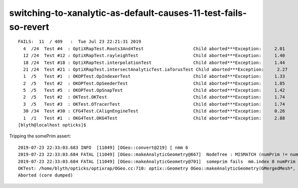 switching-to-xanalytic-as-default-causes-11-test-fails-so-revert
======================================================================



::

    FAILS:  11  / 409   :  Tue Jul 23 22:21:31 2019   
      4  /24  Test #4  : OptiXRapTest.Roots3And4Test                   Child aborted***Exception:     2.01   
      12 /24  Test #12 : OptiXRapTest.rayleighTest                     Child aborted***Exception:     1.40   
      18 /24  Test #18 : OptiXRapTest.interpolationTest                Child aborted***Exception:     1.44   
      21 /24  Test #21 : OptiXRapTest.intersectAnalyticTest.iaTorusTest Child aborted***Exception:     2.27   
      1  /5   Test #1  : OKOPTest.OpIndexerTest                        Child aborted***Exception:     1.33   
      2  /5   Test #2  : OKOPTest.OpSeederTest                         Child aborted***Exception:     1.85   
      5  /5   Test #5  : OKOPTest.OpSnapTest                           Child aborted***Exception:     1.42   
      2  /5   Test #2  : OKTest.OKTest                                 Child aborted***Exception:     1.74   
      3  /5   Test #3  : OKTest.OTracerTest                            Child aborted***Exception:     1.74   
      30 /34  Test #30 : CFG4Test.CAlignEngineTest                     Child aborted***Exception:     0.26   
      1  /1   Test #1  : OKG4Test.OKG4Test                             Child aborted***Exception:     2.88   
    [blyth@localhost opticks]$ 



Tripping the somePrim assert::


    2019-07-23 22:33:03.683 INFO  [11049] [OGeo::convert@219] [ nmm 6
    2019-07-23 22:33:03.684 FATAL [11049] [OGeo::makeAnalyticGeometry@667]  NodeTree : MISMATCH (numPrim != numVolumes)  (this happens when using --csgskiplv)  numVolumes 12230 numVolumesSelected 0 numPrim 0 numPart 0 numTran 0 numPlan 0
    2019-07-23 22:33:03.684 FATAL [11049] [OGeo::makeAnalyticGeometry@701]  someprim fails  mm.index 0 numPrim 0 numPart 0 numTran 0 numPlan 0
    OKTest: /home/blyth/opticks/optixrap/OGeo.cc:710: optix::Geometry OGeo::makeAnalyticGeometry(GMergedMesh*, unsigned int): Assertion `someprim' failed.
    Aborted (core dumped)




